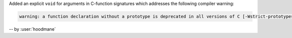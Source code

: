 Added an explicit ``void`` for arguments in C-function signatures
which addresses the following compiler warning:

.. code-block:: console

   warning: a function declaration without a prototype is deprecated in all versions of C [-Wstrict-prototypes]

-- by :user:`hoodmane`
